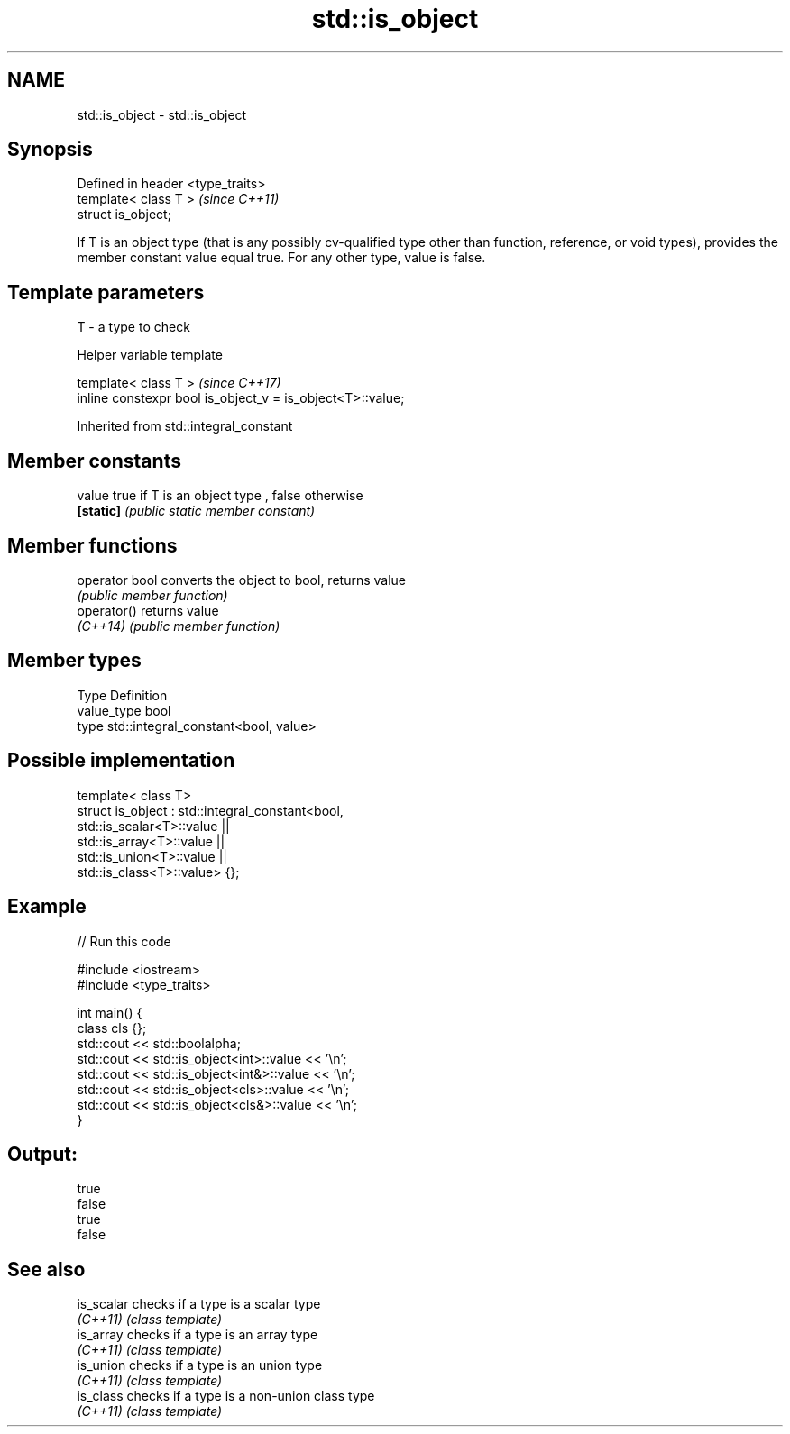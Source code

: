 .TH std::is_object 3 "2020.03.24" "http://cppreference.com" "C++ Standard Libary"
.SH NAME
std::is_object \- std::is_object

.SH Synopsis
   Defined in header <type_traits>
   template< class T >              \fI(since C++11)\fP
   struct is_object;

   If T is an object type (that is any possibly cv-qualified type other than function, reference, or void types), provides the member constant value equal true. For any other type, value is false.

.SH Template parameters

   T - a type to check

  Helper variable template

   template< class T >                                       \fI(since C++17)\fP
   inline constexpr bool is_object_v = is_object<T>::value;

Inherited from std::integral_constant

.SH Member constants

   value    true if T is an object type , false otherwise
   \fB[static]\fP \fI(public static member constant)\fP

.SH Member functions

   operator bool converts the object to bool, returns value
                 \fI(public member function)\fP
   operator()    returns value
   \fI(C++14)\fP       \fI(public member function)\fP

.SH Member types

   Type       Definition
   value_type bool
   type       std::integral_constant<bool, value>

.SH Possible implementation

   template< class T>
   struct is_object : std::integral_constant<bool,
                        std::is_scalar<T>::value ||
                        std::is_array<T>::value  ||
                        std::is_union<T>::value  ||
                        std::is_class<T>::value> {};

.SH Example

   
// Run this code

 #include <iostream>
 #include <type_traits>

 int main() {
     class cls {};
     std::cout << std::boolalpha;
     std::cout << std::is_object<int>::value << '\\n';
     std::cout << std::is_object<int&>::value << '\\n';
     std::cout << std::is_object<cls>::value << '\\n';
     std::cout << std::is_object<cls&>::value << '\\n';
 }

.SH Output:

 true
 false
 true
 false

.SH See also

   is_scalar checks if a type is a scalar type
   \fI(C++11)\fP   \fI(class template)\fP
   is_array  checks if a type is an array type
   \fI(C++11)\fP   \fI(class template)\fP
   is_union  checks if a type is an union type
   \fI(C++11)\fP   \fI(class template)\fP
   is_class  checks if a type is a non-union class type
   \fI(C++11)\fP   \fI(class template)\fP
